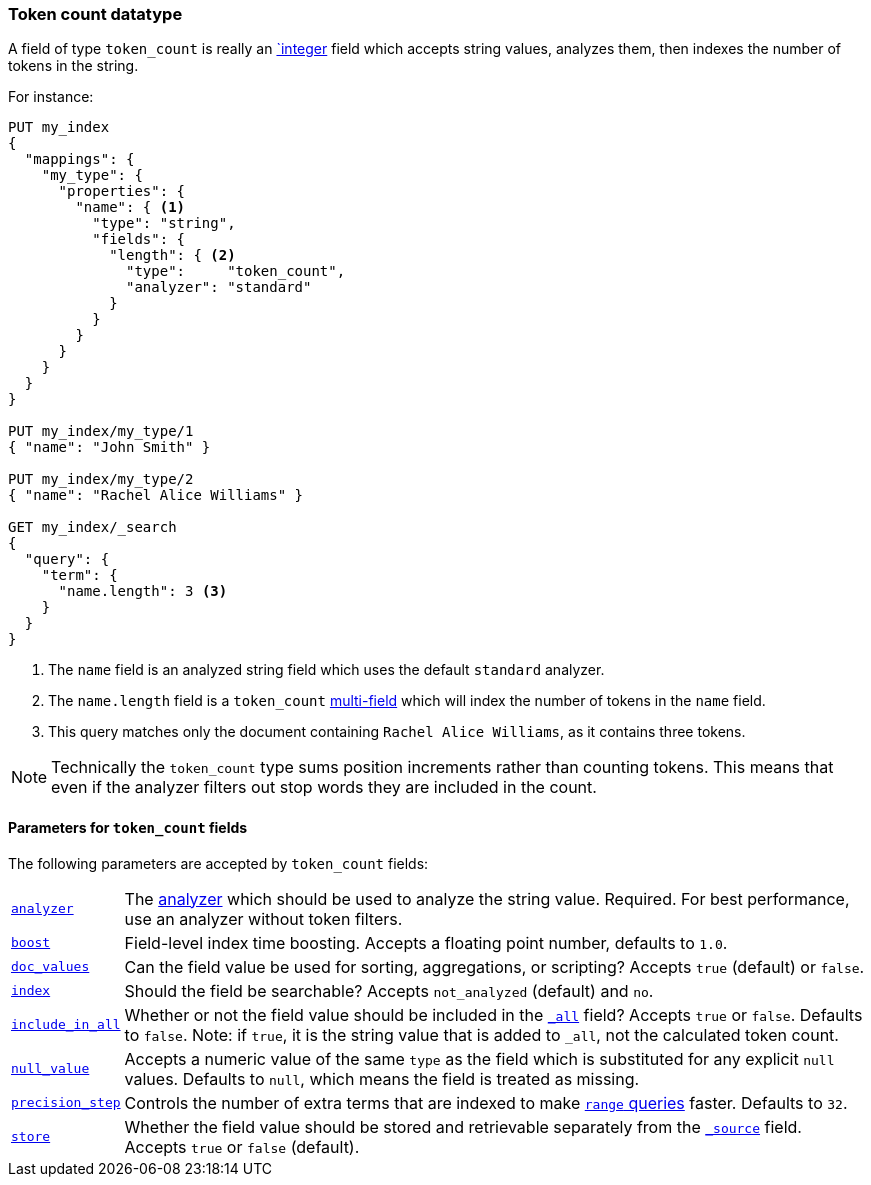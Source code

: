 [[token-count]]
=== Token count datatype

A field of type `token_count` is really an <<number,`integer>> field which
accepts string values, analyzes them, then indexes the number of tokens in the
string.

For instance:

[source,js]
--------------------------------------------------
PUT my_index
{
  "mappings": {
    "my_type": {
      "properties": {
        "name": { <1>
          "type": "string",
          "fields": {
            "length": { <2>
              "type":     "token_count",
              "analyzer": "standard"
            }
          }
        }
      }
    }
  }
}

PUT my_index/my_type/1
{ "name": "John Smith" }

PUT my_index/my_type/2
{ "name": "Rachel Alice Williams" }

GET my_index/_search
{
  "query": {
    "term": {
      "name.length": 3 <3>
    }
  }
}
--------------------------------------------------
// AUTOSENSE
<1> The `name` field is an analyzed string field which uses the default `standard` analyzer.
<2> The `name.length` field is a `token_count` <<multi-fields,multi-field>> which will index the number of tokens in the `name` field.
<3> This query matches only the document containing `Rachel Alice Williams`, as it contains three tokens.

[NOTE]
===================================================================
Technically the `token_count` type sums position increments rather than
counting tokens. This means that even if the analyzer filters out stop
words they are included in the count.
===================================================================

[[token-count-params]]
==== Parameters for `token_count` fields

The following parameters are accepted by `token_count` fields:

[horizontal]

<<analyzer,`analyzer`>>::

    The <<analysis,analyzer>> which should be used to analyze the string
    value. Required. For best performance, use an analyzer without token
    filters.

<<index-boost,`boost`>>::

    Field-level index time boosting. Accepts a floating point number, defaults
    to `1.0`.

<<doc-values,`doc_values`>>::

    Can the field value be used for sorting, aggregations, or scripting?
    Accepts `true` (default) or `false`.

<<mapping-index,`index`>>::

    Should the field be searchable? Accepts `not_analyzed` (default) and `no`.

<<include-in-all,`include_in_all`>>::

    Whether or not the field value should be included in the
    <<mapping-all-field,`_all`>> field? Accepts `true` or `false`.  Defaults
    to `false`. Note: if `true`, it is the string value that is added to `_all`,
    not the calculated token count.

<<null-value,`null_value`>>::

    Accepts a numeric value of the same `type` as the field which is
    substituted for any explicit `null` values.  Defaults to `null`, which
    means the field is treated as missing.

<<precision-step,`precision_step`>>::

    Controls the number of extra terms that are indexed to make
    <<query-dsl-range-query,`range` queries>> faster. Defaults to `32`.

<<mapping-store,`store`>>::

    Whether the field value should be stored and retrievable separately from
    the <<mapping-source-field,`_source`>> field. Accepts `true` or `false`
    (default).
